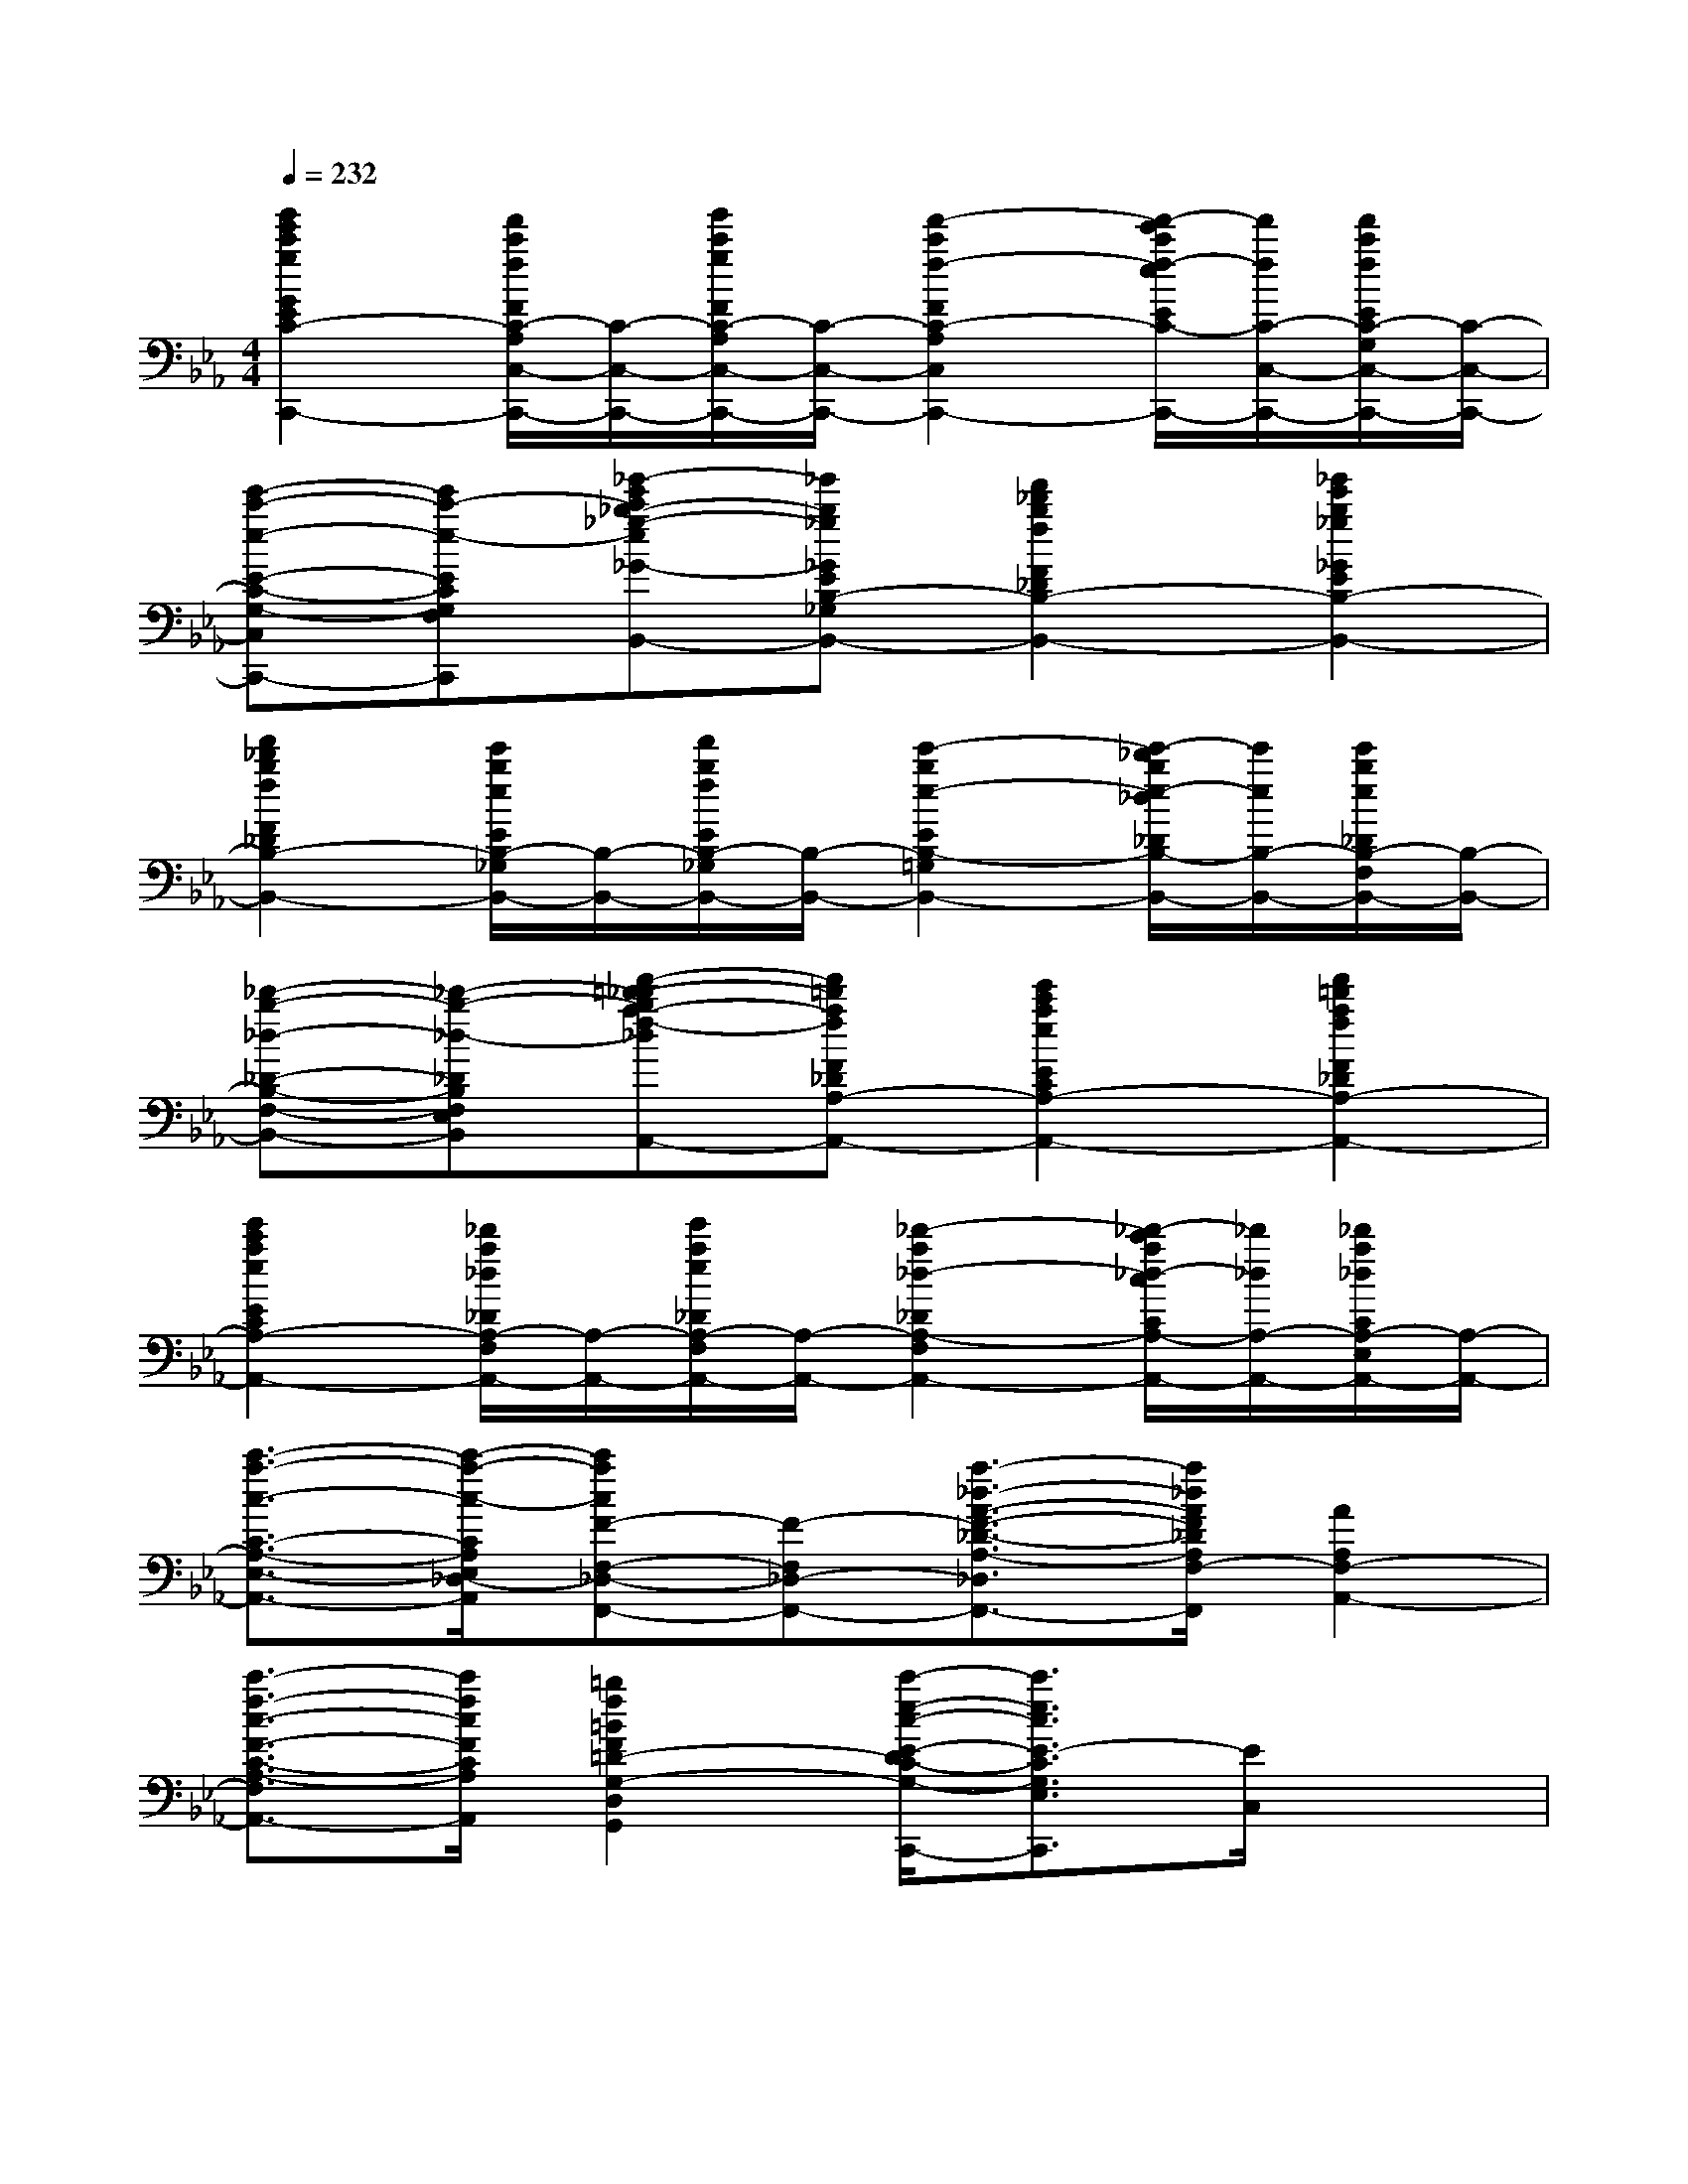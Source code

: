 X:1
T:
M:4/4
L:1/8
Q:1/4=232
K:Eb%3flats
V:1
[g'2e'2c'2g2G2E2C2-G,2C,2-C,,2-][f'/2c'/2f/2F/2C/2-A,/2C,/2-C,,/2-][C/2-C,/2-C,,/2-][g'/2c'/2g/2F/2C/2-A,/2C,/2-C,,/2-][C/2-C,/2-C,,/2-][f'2-c'2f2-F2C2-A,2C,2-C,,2-][f'/2-e'/2c'/2f/2-e/2E/2C/2-G,/2C,/2-C,,/2-][f'/2f/2C/2-C,/2-C,,/2-][f'/2c'/2f/2E/2C/2-G,/2C,/2-C,,/2-][C/2-C,/2-C,,/2-]|
[e'-c'-e-E-C-G,-C,-C,,-][e'c'-e-ECG,F,C,C,,][_g'-e'c'_b-_g-e_G-E-B,-_G,-B,,-][_g'b_g_GEB,-_G,B,,-][f'2_d'2b2f2F2_D2B,2-F,2B,,2-][_g'2e'2b2_g2_G2E2B,2-_G,2B,,2-]|
[f'2_d'2b2f2F2_D2B,2-F,2B,,2-][e'/2b/2e/2E/2B,/2-_G,/2B,,/2-][B,/2-B,,/2-][f'/2b/2f/2E/2B,/2-_G,/2B,,/2-][B,/2-B,,/2-][e'2-b2e2-E2B,2-=G,2B,,2-][e'/2-_d'/2b/2e/2-_d/2_D/2B,/2-F,/2B,,/2-][e'/2e/2B,/2-B,,/2-][e'/2b/2e/2_D/2B,/2-F,/2B,,/2-][B,/2-B,,/2-]|
[_d'-b-_d-_D-B,-F,-B,,-][_d'-b-_d-_DB,F,E,B,,][f'-=d'-_d'ba-f-_dF-_D-A,-F,-A,,-][f'=d'afF_DA,-F,A,,-][e'2c'2a2e2E2C2A,2-E,2A,,2-][f'2=d'2a2f2F2_D2A,2-F,2A,,2-]|
[e'2c'2a2e2E2C2A,2-E,2A,,2-][_d'/2a/2_d/2_D/2A,/2-F,/2A,,/2-][A,/2-A,,/2-][e'/2a/2e/2_D/2A,/2-F,/2A,,/2-][A,/2-A,,/2-][_d'2-a2_d2-_D2A,2-F,2A,,2-][_d'/2-c'/2a/2_d/2-c/2C/2A,/2-E,/2A,,/2-][_d'/2_d/2A,/2-A,,/2-][_d'/2a/2_d/2C/2A,/2-E,/2A,,/2-][A,/2-A,,/2-]|
[c'3/2-a3/2-c3/2-C3/2-A,3/2-E,3/2-A,,3/2-][c'/2-a/2-c/2-C/2A,/2E,/2_D,/2-A,,/2][c'acF-F,-_D,-F,,-][F-F,_D,-F,,-][a3/2-_d3/2-A3/2-F3/2-_D3/2-A,3/2-_D,3/2F,,3/2-][a/2_d/2A/2F/2_D/2A,/2F,/2-F,,/2][A2A,2F,2-A,,2-]|
[c'3/2-f3/2-c3/2-F3/2-C3/2-A,3/2-F,3/2A,,3/2-][c'/2f/2c/2F/2C/2A,/2A,,/2][=b2f2=B2F2=D2-G,2-D,2G,,2-][c'/2-e/2-c/2-E/2-D/2C/2-G,/2-E,/2-C,/2-G,,/2-C,,/2-][c'3/2e3/2c3/2E3/2-C3/2G,3/2E,3/2C,3/2-G,,3/2C,,3/2][E/2C,/2]x3/2|
F,,,F,,[e'-=a-g-e-E,][e'-=age-G,][e'd'-=aged-=A,][d'-d-E][e'-d'=age-dG][e'-e-E]|
[e'd'-=af-ed-F][d'-f-d-E][d'-f-d-=A,][d'-f-d-F][d'c'-g-fe-dc-E][c'-g-e-c-=A,][d'-c'=a-gf-ed-cF,][d'-=a-f-d-F,,]|
[d'c'-=ag-fe-dc-F,,,][c'-gec-F,,][d'-c'ged-cE,][d'-d-G,][d'c'-gf-dc-G,][c'-fc-_B,][d'-c'gfd-cF][d'-d-B,]|
[d'c'-ge-dc-E][c'-e-c-B,][c'-e-c-G,][c'-ec-E][c'b-gecB-D][b-B-B,][c'-bgec-BG,][c'-c-F,,]|
[c'b-gecB-F,,,][bBF,,][c'-c-C,][c'cG,][=a-e-=A-=A,][=a-e-=A-F,][=a-e-=A-=A,][=a-e-=A-C]|
[=a-e-=A-G,][=ae-=AB,][b-e-B-D][be-BE][g-e-G-F][g-e-G-E][g-e-G-B,][g-eG-G,]|
[g-B-G-G,,][gB-GE,][e-B-E-B,][eB-EE,][f-B-F-B,][f-BF-E][f-F-B,][f-F-E,]|
[f-c-F-=A,,][fc-FF,][g-c-G-C][gc-GF,][e-c-E-=A,,][ecEF,][f-F-=A,,][fF=A,,,]|
[d2B2D2=A,,,2]F,2B,4-